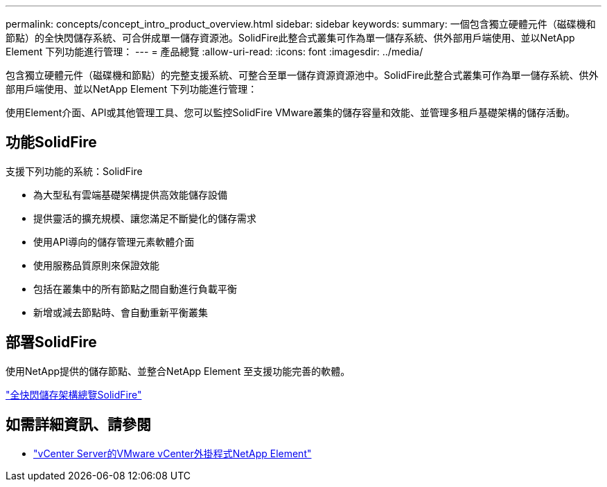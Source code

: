 ---
permalink: concepts/concept_intro_product_overview.html 
sidebar: sidebar 
keywords:  
summary: 一個包含獨立硬體元件（磁碟機和節點）的全快閃儲存系統、可合併成單一儲存資源池。SolidFire此整合式叢集可作為單一儲存系統、供外部用戶端使用、並以NetApp Element 下列功能進行管理： 
---
= 產品總覽
:allow-uri-read: 
:icons: font
:imagesdir: ../media/


[role="lead"]
包含獨立硬體元件（磁碟機和節點）的完整支援系統、可整合至單一儲存資源資源池中。SolidFire此整合式叢集可作為單一儲存系統、供外部用戶端使用、並以NetApp Element 下列功能進行管理：

使用Element介面、API或其他管理工具、您可以監控SolidFire VMware叢集的儲存容量和效能、並管理多租戶基礎架構的儲存活動。



== 功能SolidFire

支援下列功能的系統：SolidFire

* 為大型私有雲端基礎架構提供高效能儲存設備
* 提供靈活的擴充規模、讓您滿足不斷變化的儲存需求
* 使用API導向的儲存管理元素軟體介面
* 使用服務品質原則來保證效能
* 包括在叢集中的所有節點之間自動進行負載平衡
* 新增或減去節點時、會自動重新平衡叢集




== 部署SolidFire

使用NetApp提供的儲存節點、並整合NetApp Element 至支援功能完善的軟體。

link:../concepts/concept_solidfire_concepts_solidfire_architecture_overview.html["全快閃儲存架構總覽SolidFire"]



== 如需詳細資訊、請參閱

* https://docs.netapp.com/us-en/vcp/index.html["vCenter Server的VMware vCenter外掛程式NetApp Element"^]

